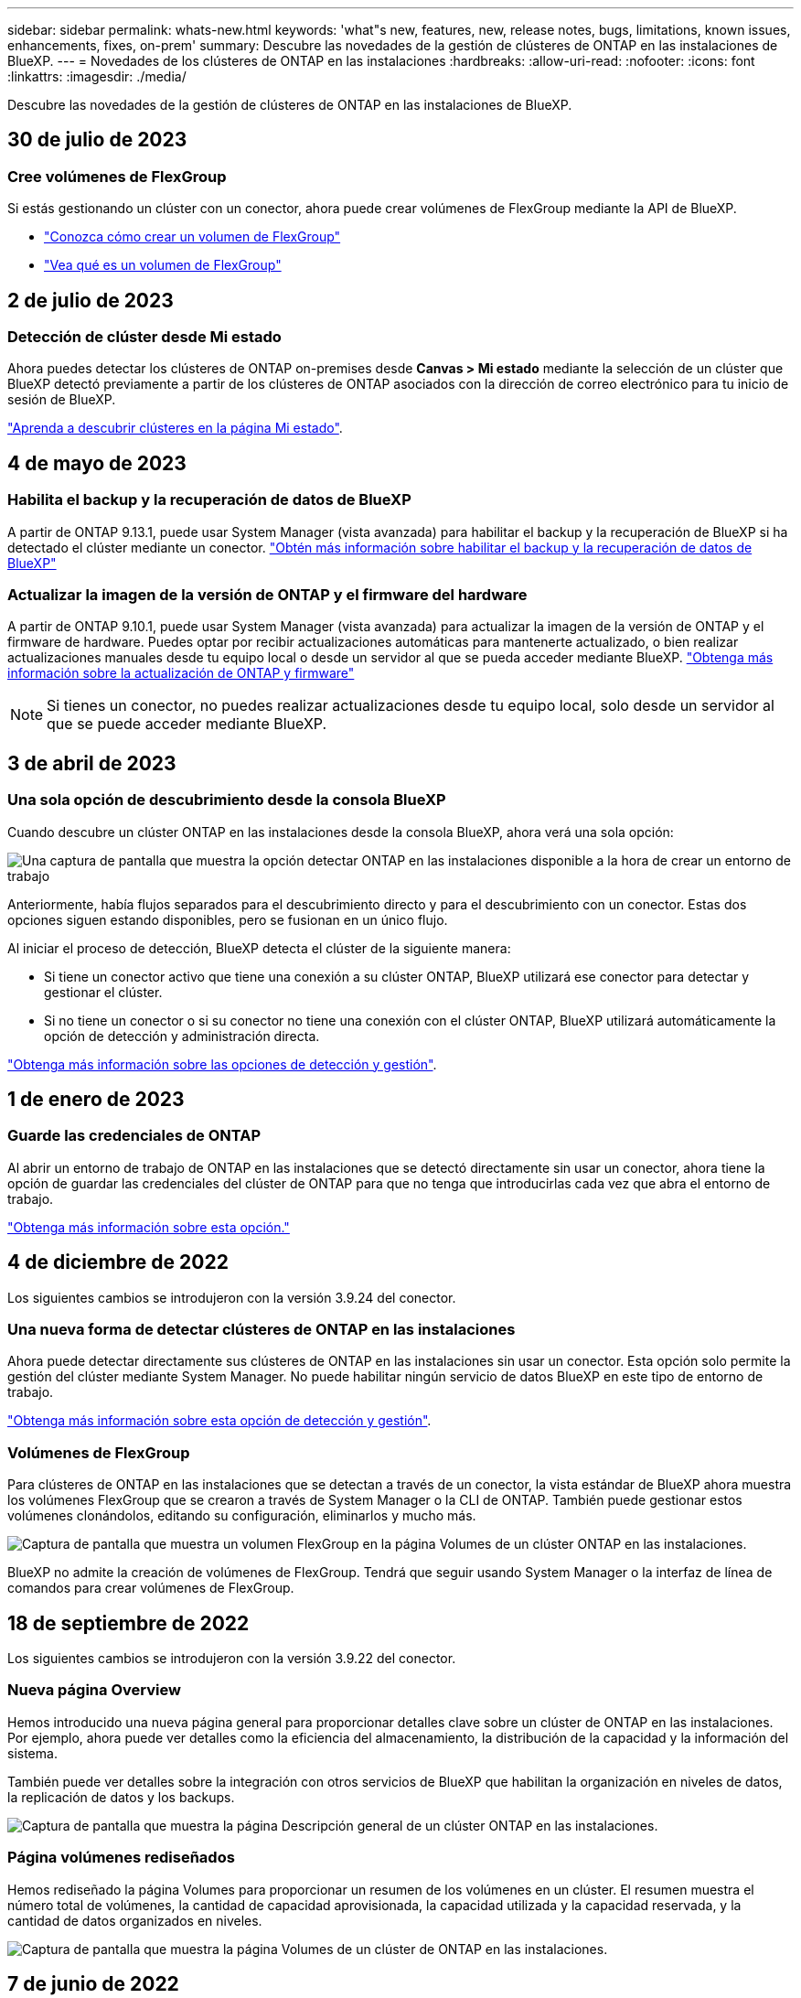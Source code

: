 ---
sidebar: sidebar 
permalink: whats-new.html 
keywords: 'what"s new, features, new, release notes, bugs, limitations, known issues, enhancements, fixes, on-prem' 
summary: Descubre las novedades de la gestión de clústeres de ONTAP en las instalaciones de BlueXP. 
---
= Novedades de los clústeres de ONTAP en las instalaciones
:hardbreaks:
:allow-uri-read: 
:nofooter: 
:icons: font
:linkattrs: 
:imagesdir: ./media/


[role="lead"]
Descubre las novedades de la gestión de clústeres de ONTAP en las instalaciones de BlueXP.



== 30 de julio de 2023



=== Cree volúmenes de FlexGroup

Si estás gestionando un clúster con un conector, ahora puede crear volúmenes de FlexGroup mediante la API de BlueXP.

* https://docs.netapp.com/us-en/bluexp-automation/cm/wf_flexgroup_ontap_create_vol.html["Conozca cómo crear un volumen de FlexGroup"^]
* https://docs.netapp.com/us-en/ontap/flexgroup/definition-concept.html["Vea qué es un volumen de FlexGroup"^]




== 2 de julio de 2023



=== Detección de clúster desde Mi estado

Ahora puedes detectar los clústeres de ONTAP on-premises desde *Canvas > Mi estado* mediante la selección de un clúster que BlueXP detectó previamente a partir de los clústeres de ONTAP asociados con la dirección de correo electrónico para tu inicio de sesión de BlueXP.

https://docs.netapp.com/us-en/bluexp-ontap-onprem/task-discovering-ontap.html#add-a-pre-discovered-cluster["Aprenda a descubrir clústeres en la página Mi estado"].



== 4 de mayo de 2023



=== Habilita el backup y la recuperación de datos de BlueXP

A partir de ONTAP 9.13.1, puede usar System Manager (vista avanzada) para habilitar el backup y la recuperación de BlueXP si ha detectado el clúster mediante un conector. link:https://docs.netapp.com/us-en/ontap/task_cloud_backup_data_using_cbs.html["Obtén más información sobre habilitar el backup y la recuperación de datos de BlueXP"^]



=== Actualizar la imagen de la versión de ONTAP y el firmware del hardware

A partir de ONTAP 9.10.1, puede usar System Manager (vista avanzada) para actualizar la imagen de la versión de ONTAP y el firmware de hardware. Puedes optar por recibir actualizaciones automáticas para mantenerte actualizado, o bien realizar actualizaciones manuales desde tu equipo local o desde un servidor al que se pueda acceder mediante BlueXP. link:https://docs.netapp.com/us-en/ontap/task_admin_update_firmware.html#prepare-for-firmware-update["Obtenga más información sobre la actualización de ONTAP y firmware"^]


NOTE: Si tienes un conector, no puedes realizar actualizaciones desde tu equipo local, solo desde un servidor al que se puede acceder mediante BlueXP.



== 3 de abril de 2023



=== Una sola opción de descubrimiento desde la consola BlueXP

Cuando descubre un clúster ONTAP en las instalaciones desde la consola BlueXP, ahora verá una sola opción:

image:https://raw.githubusercontent.com/NetAppDocs/bluexp-ontap-onprem/main/media/screenshot-discover-on-prem-ontap.png["Una captura de pantalla que muestra la opción detectar ONTAP en las instalaciones disponible a la hora de crear un entorno de trabajo"]

Anteriormente, había flujos separados para el descubrimiento directo y para el descubrimiento con un conector. Estas dos opciones siguen estando disponibles, pero se fusionan en un único flujo.

Al iniciar el proceso de detección, BlueXP detecta el clúster de la siguiente manera:

* Si tiene un conector activo que tiene una conexión a su clúster ONTAP, BlueXP utilizará ese conector para detectar y gestionar el clúster.
* Si no tiene un conector o si su conector no tiene una conexión con el clúster ONTAP, BlueXP utilizará automáticamente la opción de detección y administración directa.


https://docs.netapp.com/us-en/bluexp-ontap-onprem/task-discovering-ontap.html["Obtenga más información sobre las opciones de detección y gestión"].



== 1 de enero de 2023



=== Guarde las credenciales de ONTAP

Al abrir un entorno de trabajo de ONTAP en las instalaciones que se detectó directamente sin usar un conector, ahora tiene la opción de guardar las credenciales del clúster de ONTAP para que no tenga que introducirlas cada vez que abra el entorno de trabajo.

https://docs.netapp.com/us-en/bluexp-ontap-onprem/task-manage-ontap-direct.html["Obtenga más información sobre esta opción."]



== 4 de diciembre de 2022

Los siguientes cambios se introdujeron con la versión 3.9.24 del conector.



=== Una nueva forma de detectar clústeres de ONTAP en las instalaciones

Ahora puede detectar directamente sus clústeres de ONTAP en las instalaciones sin usar un conector. Esta opción solo permite la gestión del clúster mediante System Manager. No puede habilitar ningún servicio de datos BlueXP en este tipo de entorno de trabajo.

https://docs.netapp.com/us-en/bluexp-ontap-onprem/task-discovering-ontap.html["Obtenga más información sobre esta opción de detección y gestión"].



=== Volúmenes de FlexGroup

Para clústeres de ONTAP en las instalaciones que se detectan a través de un conector, la vista estándar de BlueXP ahora muestra los volúmenes FlexGroup que se crearon a través de System Manager o la CLI de ONTAP. También puede gestionar estos volúmenes clonándolos, editando su configuración, eliminarlos y mucho más.

image:https://raw.githubusercontent.com/NetAppDocs/bluexp-ontap-onprem/main/media/screenshot-flexgroup-volumes.png["Captura de pantalla que muestra un volumen FlexGroup en la página Volumes de un clúster ONTAP en las instalaciones."]

BlueXP no admite la creación de volúmenes de FlexGroup. Tendrá que seguir usando System Manager o la interfaz de línea de comandos para crear volúmenes de FlexGroup.



== 18 de septiembre de 2022

Los siguientes cambios se introdujeron con la versión 3.9.22 del conector.



=== Nueva página Overview

Hemos introducido una nueva página general para proporcionar detalles clave sobre un clúster de ONTAP en las instalaciones. Por ejemplo, ahora puede ver detalles como la eficiencia del almacenamiento, la distribución de la capacidad y la información del sistema.

También puede ver detalles sobre la integración con otros servicios de BlueXP que habilitan la organización en niveles de datos, la replicación de datos y los backups.

image:https://raw.githubusercontent.com/NetAppDocs/bluexp-ontap-onprem/main/media/screenshot-overview.png["Captura de pantalla que muestra la página Descripción general de un clúster ONTAP en las instalaciones."]



=== Página volúmenes rediseñados

Hemos rediseñado la página Volumes para proporcionar un resumen de los volúmenes en un clúster. El resumen muestra el número total de volúmenes, la cantidad de capacidad aprovisionada, la capacidad utilizada y la capacidad reservada, y la cantidad de datos organizados en niveles.

image:https://raw.githubusercontent.com/NetAppDocs/bluexp-ontap-onprem/main/media/screenshot-volumes.png["Captura de pantalla que muestra la página Volumes de un clúster de ONTAP en las instalaciones."]



== 7 de junio de 2022

Se ha introducido el siguiente cambio con la versión 3.9.19 del conector.



=== Nueva vista avanzada

Si necesita realizar una gestión avanzada de un clúster local de ONTAP, puede hacerlo mediante System Manager de ONTAP, que es una interfaz de gestión proporcionada con un sistema ONTAP. Hemos incluido la interfaz de System Manager directamente dentro de Cloud Manager para que no tenga que salir de Cloud Manager para disfrutar de una gestión avanzada.

Esta vista avanzada está disponible como una vista previa con clústeres de ONTAP en las instalaciones que ejecutan 9.10.0 o posterior. Tenemos pensado perfeccionar esta experiencia y añadir mejoras en próximos lanzamientos. Envíenos sus comentarios mediante el chat en el producto.

* link:task-manage-ontap-direct.html["Conozca cómo se detectan directamente los clústeres"]
* link:task-manage-ontap-connector.html["Aprenda a gestionar clústeres detectados con un conector"]




== 27 de febrero de 2022



=== Hay una ficha "On-Prem ONTAP" disponible en la cartera digital

Ahora puedes ver un inventario de tus clústeres de ONTAP on-premises junto con sus fechas de caducidad de los contratos de hardware y servicio. También hay más detalles disponibles sobre los clústeres.

https://docs.netapp.com/us-en/bluexp-ontap-onprem/task-view-cluster-info.html["Descubra cómo ver esta información importante de clústeres en las instalaciones"]. Debe tener una cuenta del sitio de soporte de NetApp (NSS) para los clústeres, y las credenciales de NSS deben adjuntarse a su cuenta de Cloud Manager.



== 11 de enero de 2022



=== Las etiquetas que se añaden a volúmenes en clústeres de ONTAP locales se pueden utilizar con el servicio de etiquetado

Las etiquetas que agregue a un volumen ahora están asociadas con la función de etiquetado del servicio Plantillas de aplicación, que puede ayudarle a organizar y simplificar la administración de sus recursos.
